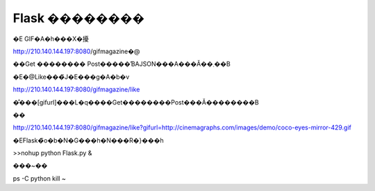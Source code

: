 
=================================
Flask ��������
=================================


�E GIF�A�h���X�擾

http://210.140.144.197:8080/gifmagazine�@

��Get �������� Post�����ƁAJSON���A���Ă��܂��B

�E�@Like���̃J�E���g�A�b�v

http://210.140.144.197:8080/gifmagazine/like

�̐���[gifurl]���L�q����Get��������Post���Ă��������B

��

http://210.140.144.197:8080/gifmagazine/like?gifurl=http://cinemagraphs.com/images/demo/coco-eyes-mirror-429.gif



�EFlask�̃o�b�N�G���h�N���R�}���h

>>nohup python Flask.py &

���~��

ps -C python 
kill ~



